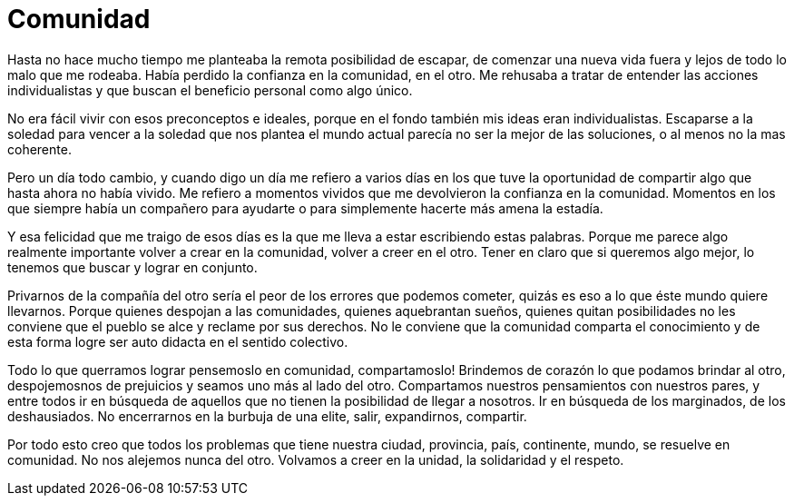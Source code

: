 = Comunidad

:hp-image: posts/happiness_shared1.jpg
:published_at: 2015-11-15

Hasta no hace mucho tiempo me planteaba la remota posibilidad de escapar, de comenzar una nueva vida fuera y lejos de todo lo malo que me rodeaba. Había perdido la confianza en la comunidad, en el otro. Me rehusaba a tratar de entender las acciones individualistas y que buscan el beneficio personal como algo único.

No era fácil vivir con esos preconceptos e ideales, porque en el fondo también mis ideas eran individualistas. Escaparse a la soledad para vencer a la soledad que nos plantea el mundo actual parecía no ser la mejor de las soluciones, o al menos no la mas coherente.

Pero un día todo cambio, y cuando digo un día me refiero a varios días en los que tuve la oportunidad de compartir algo que hasta ahora no había vivido. Me refiero a momentos vividos que me devolvieron la confianza en la comunidad. Momentos en los que siempre había un compañero para ayudarte o para simplemente hacerte más amena la estadía.

Y esa felicidad que me traigo de esos días es la que me lleva a estar escribiendo estas palabras. Porque me parece algo realmente importante volver a crear en la comunidad, volver a creer en el otro. Tener en claro que si queremos algo mejor, lo tenemos que buscar y lograr en conjunto. 

Privarnos de la compañía del otro sería el peor de los errores que podemos cometer, quizás es eso a lo que éste mundo quiere llevarnos. Porque quienes despojan a las comunidades, quienes aquebrantan sueños, quienes quitan posibilidades no les conviene que el pueblo se alce y reclame por sus derechos. No le conviene que la comunidad comparta el conocimiento y de esta forma logre ser auto didacta en el sentido colectivo.

Todo lo que querramos lograr pensemoslo en comunidad, compartamoslo! Brindemos de corazón lo que podamos brindar al otro, despojemosnos de prejuicios y seamos  uno más al lado del otro. Compartamos nuestros pensamientos con nuestros pares, y entre todos ir en búsqueda de aquellos que no tienen la posibilidad de llegar a nosotros. Ir en búsqueda de los marginados, de los deshausiados. No encerrarnos en la burbuja de una elite, salir, expandirnos, compartir.

Por todo esto creo que todos los problemas que tiene nuestra ciudad, provincia, país, continente, mundo, se resuelve en comunidad. No nos alejemos nunca del otro. Volvamos a creer en la unidad, la solidaridad y el respeto.